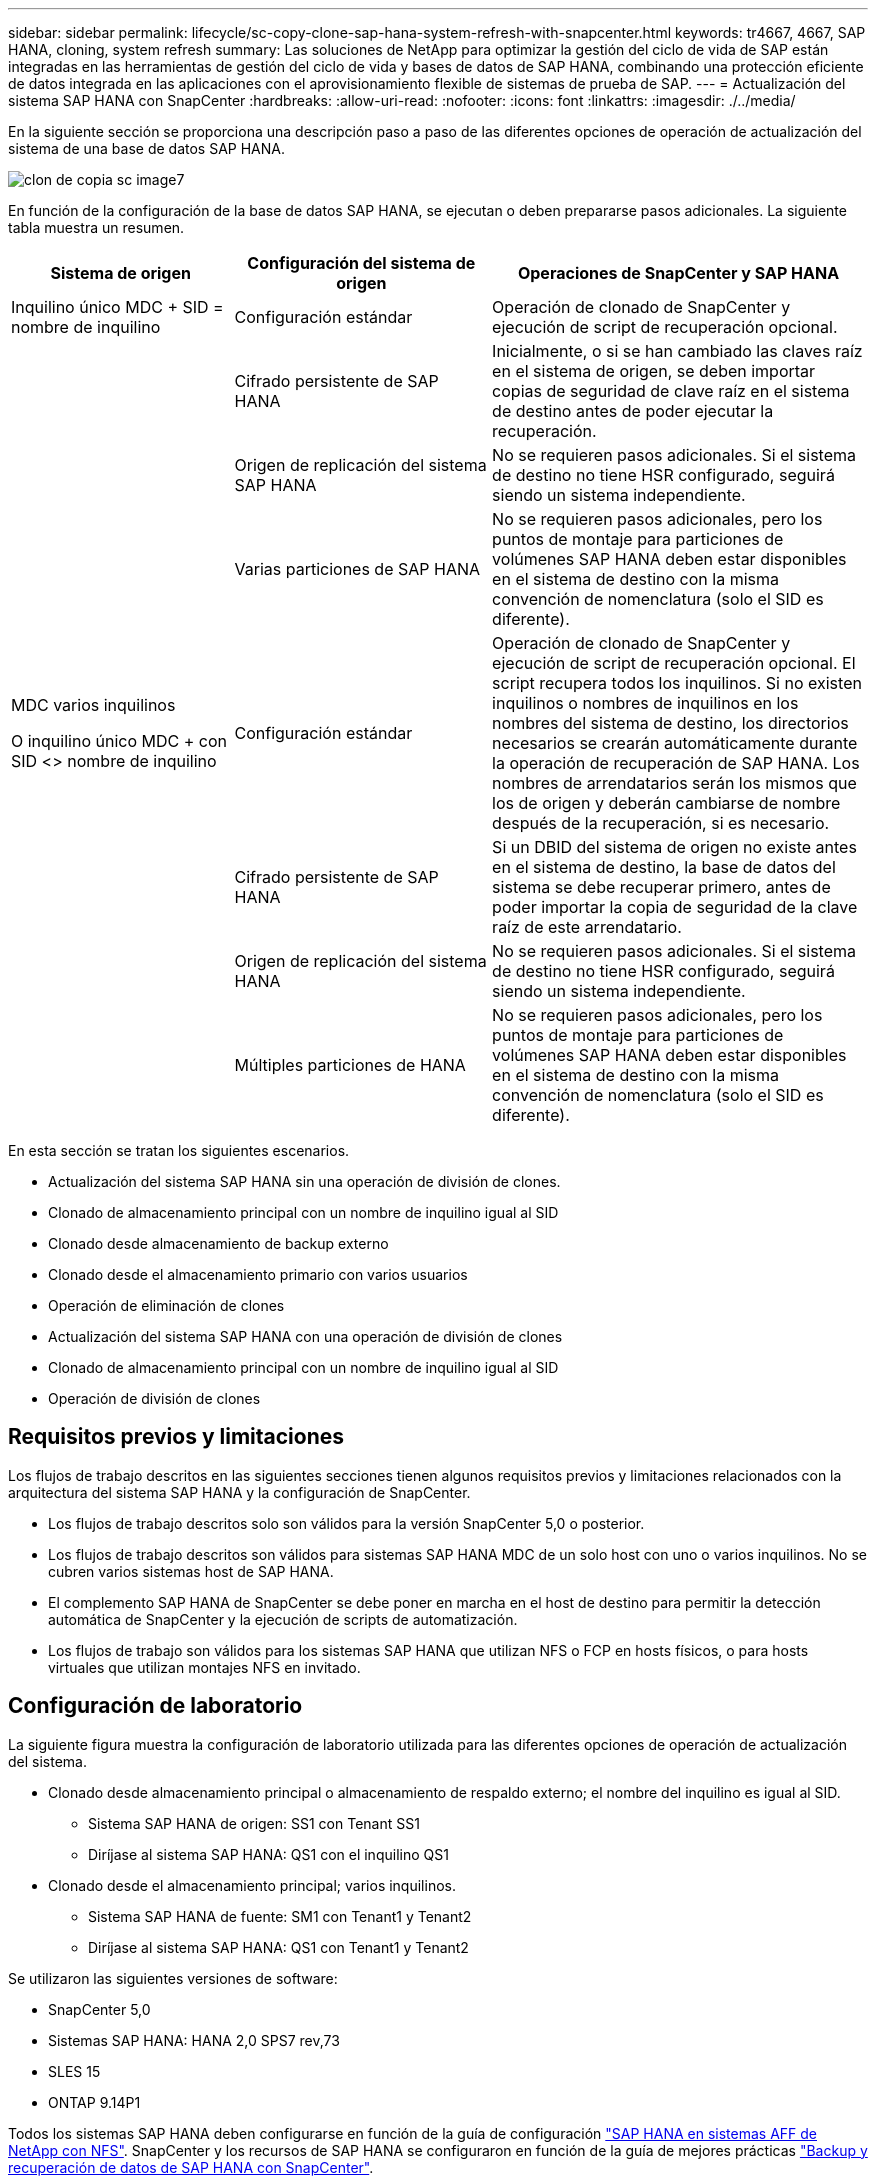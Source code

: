 ---
sidebar: sidebar 
permalink: lifecycle/sc-copy-clone-sap-hana-system-refresh-with-snapcenter.html 
keywords: tr4667, 4667, SAP HANA, cloning, system refresh 
summary: Las soluciones de NetApp para optimizar la gestión del ciclo de vida de SAP están integradas en las herramientas de gestión del ciclo de vida y bases de datos de SAP HANA, combinando una protección eficiente de datos integrada en las aplicaciones con el aprovisionamiento flexible de sistemas de prueba de SAP. 
---
= Actualización del sistema SAP HANA con SnapCenter
:hardbreaks:
:allow-uri-read: 
:nofooter: 
:icons: font
:linkattrs: 
:imagesdir: ./../media/


En la siguiente sección se proporciona una descripción paso a paso de las diferentes opciones de operación de actualización del sistema de una base de datos SAP HANA.

image::sc-copy-clone-image7.png[clon de copia sc image7]

En función de la configuración de la base de datos SAP HANA, se ejecutan o deben prepararse pasos adicionales. La siguiente tabla muestra un resumen.

[cols="26%,30%,44%"]
|===
| Sistema de origen | Configuración del sistema de origen | Operaciones de SnapCenter y SAP HANA 


| Inquilino único MDC + SID = nombre de inquilino | Configuración estándar | Operación de clonado de SnapCenter y ejecución de script de recuperación opcional. 


|  | Cifrado persistente de SAP HANA | Inicialmente, o si se han cambiado las claves raíz en el sistema de origen, se deben importar copias de seguridad de clave raíz en el sistema de destino antes de poder ejecutar la recuperación. 


|  | Origen de replicación del sistema SAP HANA | No se requieren pasos adicionales. Si el sistema de destino no tiene HSR configurado, seguirá siendo un sistema independiente. 


|  | Varias particiones de SAP HANA | No se requieren pasos adicionales, pero los puntos de montaje para particiones de volúmenes SAP HANA deben estar disponibles en el sistema de destino con la misma convención de nomenclatura (solo el SID es diferente). 


 a| 
MDC varios inquilinos

O inquilino único MDC + con SID <> nombre de inquilino
| Configuración estándar | Operación de clonado de SnapCenter y ejecución de script de recuperación opcional. El script recupera todos los inquilinos. Si no existen inquilinos o nombres de inquilinos en los nombres del sistema de destino, los directorios necesarios se crearán automáticamente durante la operación de recuperación de SAP HANA. Los nombres de arrendatarios serán los mismos que los de origen y deberán cambiarse de nombre después de la recuperación, si es necesario. 


|  | Cifrado persistente de SAP HANA | Si un DBID del sistema de origen no existe antes en el sistema de destino, la base de datos del sistema se debe recuperar primero, antes de poder importar la copia de seguridad de la clave raíz de este arrendatario. 


|  | Origen de replicación del sistema HANA | No se requieren pasos adicionales. Si el sistema de destino no tiene HSR configurado, seguirá siendo un sistema independiente. 


|  | Múltiples particiones de HANA | No se requieren pasos adicionales, pero los puntos de montaje para particiones de volúmenes SAP HANA deben estar disponibles en el sistema de destino con la misma convención de nomenclatura (solo el SID es diferente). 
|===
En esta sección se tratan los siguientes escenarios.

* Actualización del sistema SAP HANA sin una operación de división de clones.
* Clonado de almacenamiento principal con un nombre de inquilino igual al SID
* Clonado desde almacenamiento de backup externo
* Clonado desde el almacenamiento primario con varios usuarios
* Operación de eliminación de clones
* Actualización del sistema SAP HANA con una operación de división de clones
* Clonado de almacenamiento principal con un nombre de inquilino igual al SID
* Operación de división de clones




== Requisitos previos y limitaciones

Los flujos de trabajo descritos en las siguientes secciones tienen algunos requisitos previos y limitaciones relacionados con la arquitectura del sistema SAP HANA y la configuración de SnapCenter.

* Los flujos de trabajo descritos solo son válidos para la versión SnapCenter 5,0 o posterior.
* Los flujos de trabajo descritos son válidos para sistemas SAP HANA MDC de un solo host con uno o varios inquilinos. No se cubren varios sistemas host de SAP HANA.
* El complemento SAP HANA de SnapCenter se debe poner en marcha en el host de destino para permitir la detección automática de SnapCenter y la ejecución de scripts de automatización.
* Los flujos de trabajo son válidos para los sistemas SAP HANA que utilizan NFS o FCP en hosts físicos, o para hosts virtuales que utilizan montajes NFS en invitado.




== Configuración de laboratorio

La siguiente figura muestra la configuración de laboratorio utilizada para las diferentes opciones de operación de actualización del sistema.

* Clonado desde almacenamiento principal o almacenamiento de respaldo externo; el nombre del inquilino es igual al SID.
+
** Sistema SAP HANA de origen: SS1 con Tenant SS1
** Diríjase al sistema SAP HANA: QS1 con el inquilino QS1


* Clonado desde el almacenamiento principal; varios inquilinos.
+
** Sistema SAP HANA de fuente: SM1 con Tenant1 y Tenant2
** Diríjase al sistema SAP HANA: QS1 con Tenant1 y Tenant2




Se utilizaron las siguientes versiones de software:

* SnapCenter 5,0
* Sistemas SAP HANA: HANA 2,0 SPS7 rev,73
* SLES 15
* ONTAP 9.14P1


Todos los sistemas SAP HANA deben configurarse en función de la guía de configuración https://docs.netapp.com/us-en/netapp-solutions-sap/bp/saphana_aff_nfs_introduction.html["SAP HANA en sistemas AFF de NetApp con NFS"]. SnapCenter y los recursos de SAP HANA se configuraron en función de la guía de mejores prácticas https://docs.netapp.com/us-en/netapp-solutions-sap/backup/saphana-br-scs-overview.html["Backup y recuperación de datos de SAP HANA con SnapCenter"].

image::sc-copy-clone-image16.png[clon de copia sc image16]



== Pasos iniciales de preparación única

Como paso inicial, el sistema SAP HANA de destino debe configurarse en SnapCenter.

. Instalación del sistema de destino SAP HANA
. Configuración del sistema SAP HANA en SnapCenter como se describe en https://docs.netapp.com/us-en/netapp-solutions-sap/backup/saphana-br-scs-overview.html["TR-4614: Backup y recuperación de datos de SAP HANA con SnapCenter"]
+
.. Configuración del usuario de base de datos SAP HANA para operaciones de backup de SnapCenter Este usuario debe ser idéntico en el sistema de origen y el de destino.
.. Configuración de la clave hdbuserstore para <sid>adm con el usuario de copia de seguridad anterior. Si se utiliza el script de automatización para la recuperación, el nombre de clave debe ser <SID>KEY
.. Puesta en marcha del complemento SAP HANA de SnapCenter en el host de destino. El sistema SAP HANA es detectado automáticamente por SnapCenter.
.. Configuración de la protección de recursos SAP HANA (opcional)




El primer funcionamiento de actualización del sistema SAP después de la instalación inicial se prepara con los pasos siguientes:

. Cierre el sistema SAP HANA de destino
. Desmonte el volumen de datos de SAP HANA.


Debe agregar los scripts que deben ejecutarse en el sistema de destino al archivo de configuración de comandos permitidos de SnapCenter.

....
hana-7:/opt/NetApp/snapcenter/scc/etc # cat /opt/NetApp/snapcenter/scc/etc/allowed_commands.config
command: mount
command: umount
command: /mnt/sapcc-share/SAP-System-Refresh/sc-system-refresh.sh
hana-7:/opt/NetApp/snapcenter/scc/etc #
....


== La clonación del almacenamiento primario con el nombre de inquilino es igual a SID

En esta sección se describe el flujo de trabajo de actualización del sistema SAP HANA en el que el nombre del inquilino en el sistema de origen y de destino es idéntico al SID. La clonación de almacenamiento se ejecuta en el almacenamiento primario y la recuperación se automatiza mediante el script `sc-system-refresh.sh`.

image::sc-copy-clone-image17.png[clon de copia sc image17]

El flujo de trabajo consta de los siguientes pasos:

. Si el cifrado de persistencia de SAP HANA está habilitado en el sistema de origen, las claves raíz de cifrado se deben importar una vez. También es necesaria una importación si las claves se han cambiado en el sistema de origen. Consulte el capítulo link:sc-copy-clone-considerations-for-sap-hana-system-refresh-operations-using-snapshot-backups.html["«Consideraciones sobre las operaciones de actualización del sistema SAP HANA con los backups de snapshots de almacenamiento»"]
. Si el sistema SAP HANA de destino se protegió en SnapCenter, primero se debe quitar la protección.
. Flujo de trabajo de creación de clones de SnapCenter.
+
.. Seleccione Snapshot backup desde el sistema SAP HANA de origen SS1.
.. Seleccione el host de destino y proporcione la interfaz de red de almacenamiento del host de destino.
.. Proporcionar SID del sistema de destino, en nuestro ejemplo QS1
.. De manera opcional, proporcione un script para la recuperación como una operación posterior a la clonado.


. Operación de clonado de SnapCenter.
+
.. Crea volumen FlexClone basado en un backup Snapshot seleccionado del sistema SAP HANA de origen.
.. Exporta volumen FlexClone a la interfaz de red de almacenamiento del host o el igroup de destino.
.. Ejecuta la operación de montaje del volumen FlexClone en el host de destino.
.. Ejecuta el script de recuperación de operaciones posteriores a la clonación, si se configuró anteriormente. De lo contrario, la recuperación debe realizarse manualmente cuando finalice el flujo de trabajo de SnapCenter.
+
*** Recuperación de la base de datos del sistema.
*** Recuperación de la base de datos de arrendatarios con el nombre del arrendatario = QS1.




. Opcionalmente, proteja el recurso SAP HANA de destino en SnapCenter.


Las siguientes capturas de pantalla muestran los pasos necesarios.

. Seleccione un backup de Snapshot del sistema de origen SS1 y haga clic en Clone.


image::sc-copy-clone-image18.png[clon de copia sc image18]

. Seleccione el host en el que está instalado el sistema de destino QS1. Introduzca QS1 como SID de destino. La dirección IP de exportación de NFS debe ser la interfaz de red de almacenamiento del host de destino.
+

NOTE: El SID de destino que se introduce controla el modo en que SnapCenter gestiona el recurso clonado. Si un recurso con el SID de destino ya está configurado en SnapCenter y coincide con el host del plugin, SnapCenter solo asigna el clon a este recurso. Si el SID no está configurado en el host de destino, SnapCenter crea un recurso nuevo.

+

NOTE: Es fundamental que el recurso y el host del sistema de destino se hayan configurado en SnapCenter antes de iniciar el flujo de trabajo de clonado. De lo contrario, el nuevo recurso creado por SnapCenter no admitirá la detección automática y los flujos de trabajo descritos no funcionarán.



image::sc-copy-clone-image19.png[clon de copia sc image19]

En una configuración de SAN Fibre Channel, no se requiere una dirección IP de exportación, pero debe proporcionar el protocolo utilizado en la siguiente pantalla.


NOTE: Las capturas de pantalla muestran una configuración de laboratorio diferente mediante una conectividad FibreChannel.

image::sc-copy-clone-image20.png[clon de copia sc image20]

image::sc-copy-clone-image21.png[clon de copia sc image21]

Con Azure NetApp Files y un pool de capacidad de calidad de servicio manual, debe proporcionar el rendimiento máximo del volumen nuevo. Asegúrese de que el pool de capacidad tenga suficiente espacio adicional; de lo contrario, se producirá un error en el flujo de trabajo de clonado.


NOTE: Las capturas de pantalla muestran una configuración de laboratorio diferente que se ejecuta en Microsoft Azure con Azure NetApp Files.

image::sc-copy-clone-image22.png[clon de copia sc image22]

. Introduzca los scripts posteriores a la clonado opcionales con las opciones de línea de comandos requeridas. Con nuestro ejemplo utilizamos un script posterior a la clonado para ejecutar la recuperación de la base de datos SAP HANA.


image::sc-copy-clone-image23.png[clon de copia sc image23]


NOTE: Como se explicó anteriormente, el uso del script de recuperación es opcional. La recuperación también puede realizarse manualmente después de que finaliza el flujo de trabajo de clonación de SnapCenter.


NOTE: El script para la operación de recuperación recupera la base de datos SAP HANA al momento específico de Snapshot mediante la operación Clear logs y no ejecuta ninguna recuperación futura. Si se requiere una recuperación futura a un momento específico, la recuperación debe realizarse manualmente. La recuperación manual de reenvío también requiere que los backups de registros del sistema de origen estén disponibles en el host de destino.

. La pantalla Detalles del trabajo en SnapCenter muestra el progreso de la operación. Los detalles de la tarea también muestran que el tiempo de ejecución general, incluida la recuperación de la base de datos, fue inferior a 3 minutos.


image::sc-copy-clone-image24.png[clon de copia sc image24]

. El archivo log del `sc-system-refresh` script muestra los diferentes pasos que se ejecutaron para la operación de recuperación. El script lee la lista de inquilinos de la base de datos del sistema y ejecuta una recuperación de todos los inquilinos existentes.


....
20240425112328###hana-7###sc-system-refresh.sh: Script version: 3.0
hana-7:/mnt/sapcc-share/SAP-System-Refresh # cat sap-system-refresh-QS1.log
20240425112328###hana-7###sc-system-refresh.sh: ******************* Starting script: recovery operation **************************
20240425112328###hana-7###sc-system-refresh.sh: Recover system database.
20240425112328###hana-7###sc-system-refresh.sh: /usr/sap/QS1/HDB11/exe/Python/bin/python /usr/sap/QS1/HDB11/exe/python_support/recoverSys.py --command "RECOVER DATA USING SNAPSHOT CLEAR LOG"
20240425112346###hana-7###sc-system-refresh.sh: Wait until SAP HANA database is started ....
20240425112347###hana-7###sc-system-refresh.sh: Status: YELLOW
20240425112357###hana-7###sc-system-refresh.sh: Status: YELLOW
20240425112407###hana-7###sc-system-refresh.sh: Status: YELLOW
20240425112417###hana-7###sc-system-refresh.sh: Status: YELLOW
20240425112428###hana-7###sc-system-refresh.sh: Status: YELLOW
20240425112438###hana-7###sc-system-refresh.sh: Status: YELLOW
20240425112448###hana-7###sc-system-refresh.sh: Status: GREEN
20240425112448###hana-7###sc-system-refresh.sh: HANA system database started.
20240425112448###hana-7###sc-system-refresh.sh: Checking connection to system database.
20240425112448###hana-7###sc-system-refresh.sh: /usr/sap/QS1/SYS/exe/hdb/hdbsql -U QS1KEY 'select * from sys.m_databases;'
DATABASE_NAME,DESCRIPTION,ACTIVE_STATUS,ACTIVE_STATUS_DETAILS,OS_USER,OS_GROUP,RESTART_MODE,FALLBACK_SNAPSHOT_CREATE_TIME
"SYSTEMDB","SystemDB-QS1-11","YES","","","","DEFAULT",?
"QS1","QS1-11","NO","ACTIVE","","","DEFAULT",?
2 rows selected (overall time 16.225 msec; server time 860 usec)
20240425112448###hana-7###sc-system-refresh.sh: Succesfully connected to system database.
20240425112449###hana-7###sc-system-refresh.sh: Tenant databases to recover: QS1
20240425112449###hana-7###sc-system-refresh.sh: Found inactive tenants(QS1) and starting recovery
20240425112449###hana-7###sc-system-refresh.sh: Recover tenant database QS1.
20240425112449###hana-7###sc-system-refresh.sh: /usr/sap/QS1/SYS/exe/hdb/hdbsql -U QS1KEY RECOVER DATA FOR QS1 USING SNAPSHOT CLEAR LOG
0 rows affected (overall time 22.138599 sec; server time 22.136268 sec)
20240425112511###hana-7###sc-system-refresh.sh: Checking availability of Indexserver for tenant QS1.
20240425112511###hana-7###sc-system-refresh.sh: Recovery of tenant database QS1 succesfully finished.
20240425112511###hana-7###sc-system-refresh.sh: Status: GREEN
20240425112511###hana-7###sc-system-refresh.sh: ******************* Finished script: recovery operation **************************
hana-7:/mnt/sapcc-share/SAP-System-Refresh
....
. Cuando finalice el trabajo de SnapCenter, el clon se puede ver dentro de la vista de topología del sistema de origen.


image::sc-copy-clone-image25.png[clon de copia sc image25]

. La base de datos SAP HANA se está ejecutando.
. Si desea proteger el sistema SAP HANA de destino, debe ejecutar la detección automática haciendo clic en el recurso del sistema de destino.


image::sc-copy-clone-image26.png[clon de copia sc image26]

Cuando finaliza el proceso de detección automática, el nuevo volumen clonado aparece en la sección huella de almacenamiento.

image::sc-copy-clone-image27.png[clon de copia sc image27]

Al volver a hacer clic en el recurso, la protección de datos se puede configurar para el sistema QS1 actualizado.

image::sc-copy-clone-image28.png[clon de copia sc image28]



== Clonado desde almacenamiento de backup externo

En esta sección se describe el flujo de trabajo de actualización del sistema SAP HANA para el que el nombre del inquilino en el sistema de origen y de destino es idéntico al SID. La clonación de almacenamiento se ejecuta en el almacenamiento de backup externo y se automatiza aún más mediante el script sc-system-refresh.sh.

image::sc-copy-clone-image29.png[clon de copia sc image29]

La única diferencia en el flujo de trabajo de actualización del sistema SAP HANA entre el clonado del almacenamiento de backup primario y externo es la selección del backup Snapshot en SnapCenter. Para la clonado de almacenamiento de backup fuera de las instalaciones, se deben seleccionar primero los backups secundarios, seguidos por la selección del backup de Snapshot.

image::sc-copy-clone-image30.png[clon de copia sc image30]

Si existen varias ubicaciones de almacenamiento secundario para el backup seleccionado, debe elegir el volumen de destino requerido.

image::sc-copy-clone-image31.png[clon de copia sc image31]

Todos los pasos siguientes son idénticos al flujo de trabajo para clonar desde el almacenamiento primario.



== Clonar un sistema SAP HANA con varios inquilinos

En esta sección se describe el flujo de trabajo de actualización del sistema SAP HANA con varios inquilinos. La clonación de almacenamiento se ejecuta en el almacenamiento primario y se automatiza aún más mediante el script `sc-system-refresh.sh`.

image::sc-copy-clone-image32.png[clon de copia sc image32]

Los pasos requeridos en SnapCenter son idénticos a los descritos en la sección «Clonación desde almacenamiento principal con un nombre de inquilino igual a SID». La única diferencia está en la operación de recuperación de arrendatarios dentro del script `sc-system-refresh.sh`, donde se recuperan todos los arrendatarios.

....
20240430070214###hana-7###sc-system-refresh.sh: **********************************************************************************
20240430070214###hana-7###sc-system-refresh.sh: Script version: 3.0
20240430070214###hana-7###sc-system-refresh.sh: ******************* Starting script: recovery operation **************************
20240430070214###hana-7###sc-system-refresh.sh: Recover system database.
20240430070214###hana-7###sc-system-refresh.sh: /usr/sap/QS1/HDB11/exe/Python/bin/python /usr/sap/QS1/HDB11/exe/python_support/recoverSys.py --command "RECOVER DATA USING SNAPSHOT CLEAR LOG"
[140310725887808, 0.008] >> starting recoverSys (at Tue Apr 30 07:02:15 2024)
[140310725887808, 0.008] args: ()
[140310725887808, 0.008] keys: \{'command': 'RECOVER DATA USING SNAPSHOT CLEAR LOG'}
using logfile /usr/sap/QS1/HDB11/hana-7/trace/backup.log
recoverSys started: ============2024-04-30 07:02:15 ============
testing master: hana-7
hana-7 is master
shutdown database, timeout is 120
stop system
stop system on: hana-7
stopping system: 2024-04-30 07:02:15
stopped system: 2024-04-30 07:02:15
creating file recoverInstance.sql
restart database
restart master nameserver: 2024-04-30 07:02:20
start system: hana-7
sapcontrol parameter: ['-function', 'Start']
sapcontrol returned successfully:
2024-04-30T07:02:32-04:00 P0023828 18f2eab9331 INFO RECOVERY RECOVER DATA finished successfully
recoverSys finished successfully: 2024-04-30 07:02:33
[140310725887808, 17.548] 0
[140310725887808, 17.548] << ending recoverSys, rc = 0 (RC_TEST_OK), after 17.540 secs
20240430070233###hana-7###sc-system-refresh.sh: Wait until SAP HANA database is started ....
20240430070233###hana-7###sc-system-refresh.sh: Status: GRAY
20240430070243###hana-7###sc-system-refresh.sh: Status: GRAY
20240430070253###hana-7###sc-system-refresh.sh: Status: GRAY
20240430070304###hana-7###sc-system-refresh.sh: Status: GRAY
20240430070314###hana-7###sc-system-refresh.sh: Status: GREEN
20240430070314###hana-7###sc-system-refresh.sh: HANA system database started.
20240430070314###hana-7###sc-system-refresh.sh: Checking connection to system database.
20240430070314###hana-7###sc-system-refresh.sh: /usr/sap/QS1/SYS/exe/hdb/hdbsql -U QS1KEY 'select * from sys.m_databases;'
20240430070314###hana-7###sc-system-refresh.sh: Succesfully connected to system database.
20240430070314###hana-7###sc-system-refresh.sh: Tenant databases to recover: TENANT2
TENANT1
20240430070314###hana-7###sc-system-refresh.sh: Found inactive tenants(TENANT2
TENANT1) and starting recovery
20240430070314###hana-7###sc-system-refresh.sh: Recover tenant database TENANT2.
20240430070314###hana-7###sc-system-refresh.sh: /usr/sap/QS1/SYS/exe/hdb/hdbsql -U QS1KEY RECOVER DATA FOR TENANT2 USING SNAPSHOT CLEAR LOG
20240430070335###hana-7###sc-system-refresh.sh: Checking availability of Indexserver for tenant TENANT2.
20240430070335###hana-7###sc-system-refresh.sh: Recovery of tenant database TENANT2 succesfully finished.
20240430070335###hana-7###sc-system-refresh.sh: Status: GREEN
20240430070335###hana-7###sc-system-refresh.sh: Recover tenant database TENANT1.
20240430070335###hana-7###sc-system-refresh.sh: /usr/sap/QS1/SYS/exe/hdb/hdbsql -U QS1KEY RECOVER DATA FOR TENANT1 USING SNAPSHOT CLEAR LOG
20240430070349###hana-7###sc-system-refresh.sh: Checking availability of Indexserver for tenant TENANT1.
20240430070350###hana-7###sc-system-refresh.sh: Recovery of tenant database TENANT1 succesfully finished.
20240430070350###hana-7###sc-system-refresh.sh: Status: GREEN
20240430070350###hana-7###sc-system-refresh.sh: ******************* Finished script: recovery operation **************************
....


== Operación de eliminación de clones

Se inicia una nueva operación de actualización del sistema SAP HANA mediante la limpieza del sistema de destino mediante la operación de eliminación de clones de SnapCenter.

Si el sistema SAP HANA de destino se protegió en SnapCenter, primero se debe quitar la protección. En la vista de topología del sistema de destino, haga clic en Remove Protection.

El flujo de trabajo de eliminación de clones ahora se ejecuta con los siguientes pasos.

. Seleccione el clon dentro de la vista de topología del sistema de origen y haga clic en Eliminar.


image::sc-copy-clone-image33.png[clon de copia sc image33]

. Introduzca los scripts de clonado previo y desmontaje con las opciones de línea de comandos requeridas.


image::sc-copy-clone-image34.png[clon de copia sc image34]

. La pantalla de detalles del trabajo en SnapCenter muestra el progreso de la operación.


image::sc-copy-clone-image35.png[clon de copia sc image35]

. El archivo de registro `sc-system-refresh` del script muestra los pasos de las operaciones de apagado y desmontaje.


....
20240425111042###hana-7###sc-system-refresh.sh: **********************************************************************************
20240425111042###hana-7###sc-system-refresh.sh: Script version: 3.0
20240425111042###hana-7###sc-system-refresh.sh: ******************* Starting script: shutdown operation **************************
20240425111042###hana-7###sc-system-refresh.sh: Stopping HANA database.
20240425111042###hana-7###sc-system-refresh.sh: sapcontrol -nr 11 -function StopSystem HDB
25.04.2024 11:10:42
StopSystem
OK
20240425111042###hana-7###sc-system-refresh.sh: Wait until SAP HANA database is stopped ....
20240425111042###hana-7###sc-system-refresh.sh: Status: GREEN
20240425111052###hana-7###sc-system-refresh.sh: Status: YELLOW
20240425111103###hana-7###sc-system-refresh.sh: Status: YELLOW
20240425111113###hana-7###sc-system-refresh.sh: Status: YELLOW
20240425111123###hana-7###sc-system-refresh.sh: Status: YELLOW
20240425111133###hana-7###sc-system-refresh.sh: Status: YELLOW
20240425111144###hana-7###sc-system-refresh.sh: Status: YELLOW
20240425111154###hana-7###sc-system-refresh.sh: Status: GRAY
20240425111154###hana-7###sc-system-refresh.sh: SAP HANA database is stopped.
20240425111154###hana-7###sc-system-refresh.sh: ******************* Finished script: shutdown operation **************************
....
. La operación de actualización de SAP HANA ahora puede iniciarse de nuevo mediante la operación de creación de clones de SnapCenter.




== Actualización del sistema SAP HANA con operación de división de clones

Si el sistema de destino de la operación de actualización del sistema está planificado para utilizarlo durante un período de tiempo más largo, tiene sentido dividir el volumen de FlexClone como parte de la operación de actualización del sistema.


NOTE: La operación de división de clones no bloquea el uso del volumen clonado y, por tanto, se puede ejecutar en cualquier momento mientras la base de datos SAP HANA está en uso.


NOTE: Con Azure NetApp Files, la operación de división de clones no está disponible, ya que Azure NetApp Files siempre divide el clon una vez creado.

El flujo de trabajo de división de clones en SnapCenter se inicia en la vista de topología del sistema de origen seleccionando el clon y haciendo clic en la división de clones.

image::sc-copy-clone-image36.png[clon de copia sc image36]

En la siguiente pantalla se muestra una vista previa que proporciona información sobre la capacidad necesaria para el volumen dividido.

image::sc-copy-clone-image37.png[clon de copia sc image37]

El registro de trabajos de SnapCenter muestra el progreso de la operación de división de clones.

image::sc-copy-clone-image38.png[clon de copia sc image38]

En la vista de recursos de SnapCenter, el sistema de destino QS1 ahora ya no está marcado como un recurso clonado. Al volver a la vista de topología del sistema de origen, el clon ya no queda visible. El volumen dividido ahora es independiente del backup de snapshot del sistema de origen.

image::sc-copy-clone-image39.png[clon de copia sc image39]

image::sc-copy-clone-image40.png[clon de copia sc image40]

El flujo de trabajo de actualización después de una operación de división de clones tiene un aspecto ligeramente diferente a la operación sin división de clones. Tras una operación de división de clones, no se requiere ninguna operación de eliminación de clones, ya que el volumen de datos de destino ya no es un volumen FlexClone.

El flujo de trabajo consta de los siguientes pasos:

. Si el sistema SAP HANA de destino se protegió en SnapCenter, primero se debe quitar la protección.
. Debe apagarse la base de datos SAP HANA, el volumen de datos debe desmontarse y se debe quitar la entrada fstab creada por SnapCenter. Estos pasos deben ejecutarse manualmente.
. Ahora, el flujo de trabajo de creación del clon SnapCenter puede ejecutarse como se describe en las secciones anteriores.
. Después de la operación de actualización, el volumen de datos de destino antiguo todavía existe y debe eliminarse manualmente con, por ejemplo, ONTAP System Manager.




== Automatización del flujo de trabajo de SnapCenter con scripts de PowerShell

En las secciones anteriores, se ejecutaron los diferentes flujos de trabajo utilizando la interfaz de usuario de SnapCenter. Todos los flujos de trabajo también pueden ejecutarse con scripts de PowerShell o llamadas a la API DE REST, lo que permite una mayor automatización. Las siguientes secciones describen ejemplos básicos de scripts de PowerShell para los siguientes flujos de trabajo.

* Crear clon
* Eliminar clon
+

NOTE: Los scripts de ejemplo se proporcionan tal cual y no son compatibles con NetApp.



Todos los scripts deben ejecutarse en una ventana de comandos de PowerShell. Para poder ejecutar los scripts, se debe establecer una conexión con el servidor SnapCenter mediante `Open-SmConnection` comando.



=== Crear clon

El sencillo script que se muestra a continuación muestra cómo puede ejecutarse una operación de creación de clones de SnapCenter con comandos de PowerShell. La SnapCenter `New-SmClone` el comando se ejecuta con la opción de línea de comandos necesaria para el entorno de laboratorio y la secuencia de comandos de automatización que se ha tratado anteriormente.

....
$BackupName='SnapCenter_hana-1_LocalSnap_Hourly_06-25-2024_03.00.01.8458'
$JobInfo=New-SmClone -AppPluginCode hana -BackupName $BackupName -Resources @\{"Host"="hana-1.sapcc.stl.netapp.com";"UID"="MDC\SS1"} -CloneToInstance hana-7.sapcc.stl.netapp.com -postclonecreatecommands '/mnt/sapcc-share/SAP-System-Refresh/sc-system-refresh.sh recover' -NFSExportIPs 192.168.175.75 -CloneUid 'MDC\QS1'
# Get JobID of clone create job
$Job=Get-SmJobSummaryReport | ?\{$_.JobType -eq "Clone" } | ?\{$_.JobName -Match $BackupName} | ?\{$_.Status -eq "Running"}
$JobId=$Job.SmJobId
Get-SmJobSummaryReport -JobId $JobId
# Wait until job is finished
do \{ $Job=Get-SmJobSummaryReport -JobId $JobId; write-host $Job.Status; sleep 20 } while ( $Job.Status -Match "Running" )
Write-Host " "
Get-SmJobSummaryReport -JobId $JobId
Write-Host "Clone create job has been finshed."
....
El resultado de la pantalla muestra la ejecución del script clone create PowerShell.

....
PS C:\Windows\system32> C:\NetApp\clone-create.ps1
SmJobId : 110382
JobCreatedDateTime :
JobStartDateTime : 6/26/2024 9:55:34 AM
JobEndDateTime :
JobDuration :
JobName : Clone from backup 'SnapCenter_hana-1_LocalSnap_Hourly_06-25-2024_03.00.01.8458'
JobDescription :
Status : Running
IsScheduled : False
JobError :
JobType : Clone
PolicyName :
JobResultData :
Running
Running
Running
Running
Running
Running
Running
Running
Running
Running
Completed
SmJobId : 110382
JobCreatedDateTime :
JobStartDateTime : 6/26/2024 9:55:34 AM
JobEndDateTime : 6/26/2024 9:58:50 AM
JobDuration : 00:03:16.6889170
JobName : Clone from backup 'SnapCenter_hana-1_LocalSnap_Hourly_06-25-2024_03.00.01.8458'
JobDescription :
Status : Completed
IsScheduled : False
JobError :
JobType : Clone
PolicyName :
JobResultData :
Clone create job has been finshed.
....


=== Eliminar clon

El sencillo script que se muestra a continuación muestra cómo puede ejecutarse una operación de eliminación de clones de SnapCenter con comandos de PowerShell. La SnapCenter `Remove-SmClone` el comando se ejecuta con la opción de línea de comandos necesaria para el entorno de laboratorio y la secuencia de comandos de automatización que se ha tratado anteriormente.

....
$CloneInfo=Get-SmClone |?\{$_.CloneName -Match "hana-1_sapcc_stl_netapp_com_hana_MDC_SS1" }
$JobInfo=Remove-SmClone -CloneName $CloneInfo.CloneName -PluginCode hana -PreCloneDeleteCommands '/mnt/sapcc-share/SAP-System-Refresh/sc-system-refresh.sh shutdown QS1' -UnmountCommands '/mnt/sapcc-share/SAP-System-Refresh/sc-system-refresh.sh umount QS1' -Confirm: $False
Get-SmJobSummaryReport -JobId $JobInfo.Id
# Wait until job is finished
do \{ $Job=Get-SmJobSummaryReport -JobId $JobInfo.Id; write-host $Job.Status; sleep 20 } while ( $Job.Status -Match "Running" )
Write-Host " "
Get-SmJobSummaryReport -JobId $JobInfo.Id
Write-Host "Clone delete job has been finshed."
PS C:\NetApp>
....
El resultado de la pantalla muestra la ejecución del script de PowerShell clone –delete.ps1.

....
PS C:\Windows\system32> C:\NetApp\clone-delete.ps1
SmJobId : 110386
JobCreatedDateTime :
JobStartDateTime : 6/26/2024 10:01:33 AM
JobEndDateTime :
JobDuration :
JobName : Deleting clone 'hana-1_sapcc_stl_netapp_com_hana_MDC_SS1__clone__110382_MDC_SS1_04-22-2024_09.54.34'
JobDescription :
Status : Running
IsScheduled : False
JobError :
JobType : DeleteClone
PolicyName :
JobResultData :
Running
Running
Running
Running
Completed
SmJobId : 110386
JobCreatedDateTime :
JobStartDateTime : 6/26/2024 10:01:33 AM
JobEndDateTime : 6/26/2024 10:02:38 AM
JobDuration : 00:01:05.5658860
JobName : Deleting clone 'hana-1_sapcc_stl_netapp_com_hana_MDC_SS1__clone__110382_MDC_SS1_04-22-2024_09.54.34'
JobDescription :
Status : Completed
IsScheduled : False
JobError :
JobType : DeleteClone
PolicyName :
JobResultData :
Clone delete job has been finshed.
PS C:\Windows\system32>
....